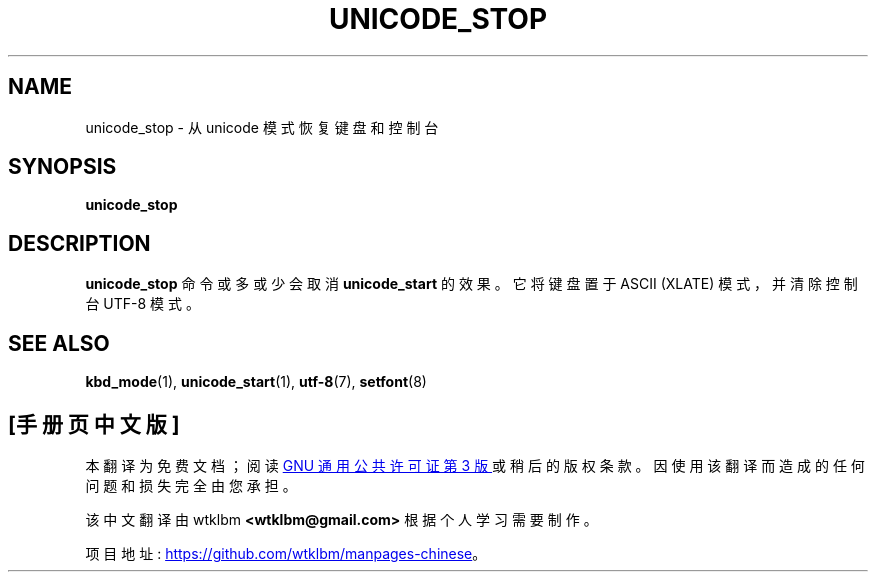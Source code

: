 .\" -*- coding: UTF-8 -*-
.\" @(#)unicode_stop.1 1.0 010203 aeb
.\"*******************************************************************
.\"
.\" This file was generated with po4a. Translate the source file.
.\"
.\"*******************************************************************
.TH UNICODE_STOP 1 "3 Feb 2001" kbd 
.SH NAME
unicode_stop \- 从 unicode 模式恢复键盘和控制台
.SH SYNOPSIS
\fBunicode_stop\fP
.SH DESCRIPTION
.IX "unicode_stop command" "" "\fLunicode_stop\fR command"
.LP
\fBunicode_stop\fP 命令或多或少会取消 \fBunicode_start\fP 的效果。 它将键盘置于 ASCII (XLATE)
模式，并清除控制台 UTF\-8 模式。
.SH "SEE ALSO"
\fBkbd_mode\fP(1), \fBunicode_start\fP(1), \fButf\-8\fP(7), \fBsetfont\fP(8)
.PP
.SH [手册页中文版]
.PP
本翻译为免费文档；阅读
.UR https://www.gnu.org/licenses/gpl-3.0.html
GNU 通用公共许可证第 3 版
.UE
或稍后的版权条款。因使用该翻译而造成的任何问题和损失完全由您承担。
.PP
该中文翻译由 wtklbm
.B <wtklbm@gmail.com>
根据个人学习需要制作。
.PP
项目地址:
.UR \fBhttps://github.com/wtklbm/manpages-chinese\fR
.ME 。
